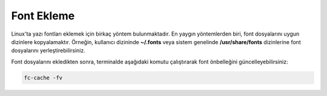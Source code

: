 Font Ekleme
+++++++++++

Linux'ta yazı fontları eklemek için birkaç yöntem bulunmaktadır. En yaygın yöntemlerden biri, font dosyalarını uygun dizinlere kopyalamaktır. Örneğin, kullanıcı dizininde **~/.fonts** veya sistem genelinde **/usr/share/fonts** dizinlerine font dosyalarını yerleştirebilirsiniz.

Font dosyalarını ekledikten sonra, terminalde aşağıdaki komutu çalıştırarak font önbelleğini güncelleyebilirsiniz:

.. code-block:: shell

	fc-cache -fv


.. raw:: pdf

   PageBreak
